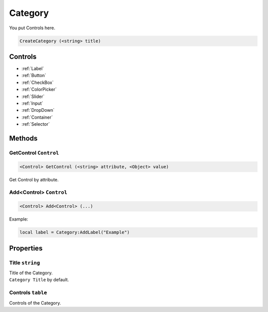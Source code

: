 Category
========
You put Controls here.

.. code-block:: html

    CreateCategory (<string> title)

Controls
--------
- :ref:`Label`
- :ref:`Button`
- :ref:`CheckBox`
- :ref:`ColorPicker`
- :ref:`Slider`
- :ref:`Input`
- :ref:`DropDown`
- :ref:`Container`
- :ref:`Selector`


Methods
-------
GetControl ``Control``
**********************
.. code-block:: html

    <Control> GetControl (<string> attribute, <Object> value)

Get Control by attribute.

Add<Control> ``Control``
************************
.. code-block:: html

    <Control> Add<Control> (...)

Example:

.. code-block:: lua

    local label = Category:AddLabel("Example")


Properties
----------
Title ``string``
****************
| Title of the Category.
| ``Category Title`` by default.

Controls ``table``
******************
Controls of the Category.